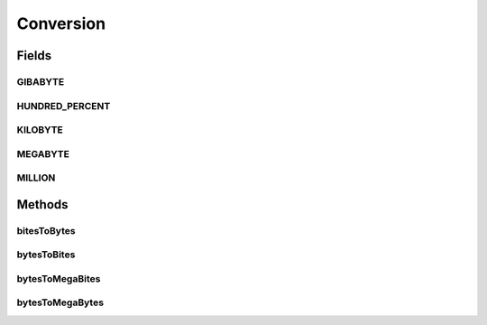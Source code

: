 Conversion
==========

.. java:package:: org.cloudbus.cloudsim.util
   :noindex:

.. java:type:: public final class Conversion

   A class that provides a set of methods for unit conversion.

   :author: Manoel Campos da Silva Filho

Fields
------
GIBABYTE
^^^^^^^^

.. java:field:: public static final double GIBABYTE
   :outertype: Conversion

   The value of 1 GibaByte in Bytes.

   **See also:** :java:ref:`.MEGABYTE`

HUNDRED_PERCENT
^^^^^^^^^^^^^^^

.. java:field:: public static final double HUNDRED_PERCENT
   :outertype: Conversion

   A value that represents 100% in a scale from 0 to 1.

KILOBYTE
^^^^^^^^

.. java:field:: public static final double KILOBYTE
   :outertype: Conversion

   The value of 1 KiloByte in Bytes. It is declared as double because such a value is commonly used in divisions. By this way, it avoids explicit double casts to ensure a double instead an integer division.

MEGABYTE
^^^^^^^^

.. java:field:: public static final double MEGABYTE
   :outertype: Conversion

   The value of 1 MegaByte in Bytes.

   **See also:** :java:ref:`.KILOBYTE`

MILLION
^^^^^^^

.. java:field:: public static final int MILLION
   :outertype: Conversion

   One million in absolute value, usually used to convert to and from Number of Instructions (I) and Million Instructions (MI) units.

Methods
-------
bitesToBytes
^^^^^^^^^^^^

.. java:method:: public static double bitesToBytes(double bits)
   :outertype: Conversion

   Converts any value in bits to bytes, doesn't matter if the unit is Kilobites (Kb), Megabites (Mb), Gigabites (Gb), etc.

   :param bits: the value in bites, Kb, Mb, Gb, etc
   :return: the value in bites, Kbytes, Mbytes, Gbytes and so on, according to the given value

bytesToBites
^^^^^^^^^^^^

.. java:method:: public static double bytesToBites(double bytes)
   :outertype: Conversion

   Converts any value in bytes to bits, doesn't matter if the unit is Kilobytes (KB), Megabytes (MB), Gigabytes (GB), etc.

   :param bytes: the value in bytes, KB, MB, GB, etc
   :return: the value in bites, Kbits, Mbits, Gbits and so on, according to the given value

bytesToMegaBites
^^^^^^^^^^^^^^^^

.. java:method:: public static double bytesToMegaBites(double bytes)
   :outertype: Conversion

   Converts a value in bytes to Megabites (Mb)

   :param bytes: the value in bytes
   :return: the value in Megabites (Mb)

bytesToMegaBytes
^^^^^^^^^^^^^^^^

.. java:method:: public static double bytesToMegaBytes(double bytes)
   :outertype: Conversion

   Converts a value in bytes to MegaBytes (MB)

   :param bytes: the value in bytes
   :return: the value in MegaBytes (MB)

